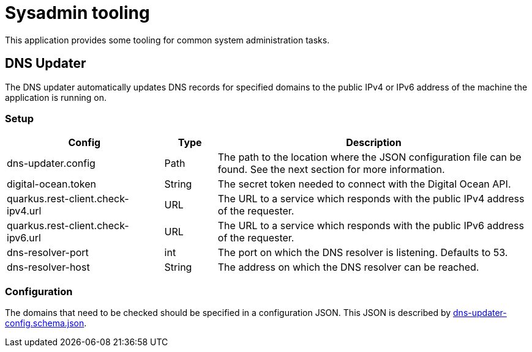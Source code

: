 = Sysadmin tooling

This application provides some tooling for common system administration tasks.

== DNS Updater

The DNS updater automatically updates DNS records for specified domains to the public IPv4 or IPv6 address of the machine the application is running on.

=== Setup

[%header,cols="3,1,6"]
|===
|Config
|Type
|Description

|dns-updater.config
|Path
|The path to the location where the JSON configuration file can be found. See the next section for more information.

|digital-ocean.token
|String
|The secret token needed to connect with the Digital Ocean API.

|quarkus.rest-client.check-ipv4.url
|URL
|The URL to a service which responds with the public IPv4 address of the requester.

|quarkus.rest-client.check-ipv6.url
|URL
|The URL to a service which responds with the public IPv6 address of the requester.

|dns-resolver-port
|int
|The port on which the DNS resolver is listening. Defaults to 53.

|dns-resolver-host
|String
|The address on which the DNS resolver can be reached.
|===

=== Configuration

The domains that need to be checked should be specified in a configuration JSON.
This JSON is described by link:./dns-updater-config.schema.json[dns-updater-config.schema.json].
